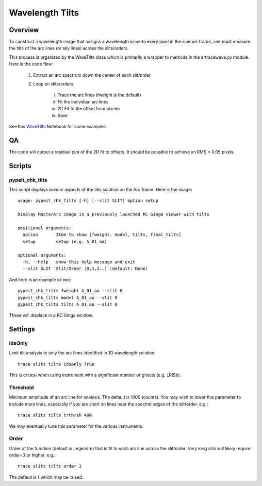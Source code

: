 .. highlight:: rest

****************
Wavelength Tilts
****************

Overview
========

To construct a wavelength image that assigns a wavelength
value to every pixel in the science frame, one must measure
the tilts of the arc lines (or sky lines) across the slits/orders.

This process is organized by the WaveTilts class which
is primarily a wrapper to methods in the artracewave.py module.
Here is the code flow:

    1. Extract an arc spectrum down the center of each slit/order

    2. Loop on slits/orders

        i.   Trace the arc lines (fweight is the default)

        ii.  Fit the individual arc lines

        iii.  2D Fit to the offset from pixcen

        iv. Save

See this `WaveTilts <https://github.com/pypeit/pypeit/blob/master/doc/nb/WaveCalib.ipynb>`_
Notebook for some examples.

QA
==

The code will output a residual plot of the 2D fit to offsets.
It should be possible to achieve an RMS < 0.05 pixels.

Scripts
=======

pypeit_chk_tilts
----------------

This script displays several aspects of the tilts solution
on the Arc frame.  Here is the usage::

    usage: pypeit_chk_tilts [-h] [--slit SLIT] option setup

    Display MasterArc image in a previously launched RC Ginga viewer with tilts

    positional arguments:
      option       Item to show [fweight, model, tilts, final_tilts]
      setup        setup (e.g. A_01_aa)

    optional arguments:
      -h, --help   show this help message and exit
      --slit SLIT  Slit/Order [0,1,2..] (default: None)

And here is an example or two::

        pypeit_chk_tilts fweight A_01_aa --slit 0
        pypeit_chk_tilts model A_01_aa --slit 0
        pypeit_chk_tilts tilts A_01_aa --slit 0

These will displace in a RC Ginga window.


Settings
========

IdsOnly
-------

Limit tilt analysis to only the arc lines identified in 1D wavelength solution::

    trace slits tilts idsonly True

This is critical when using instrument with a significant number of
ghosts (e.g. LRISb).

Threshold
---------

Minimum amplitude of an arc line for analysis.  The default is 1000 (counts).
You may wish to lower this parameter to include more lines, especially if you
are short on lines near the spectral edges of the slit/order, e.g.::

    trace slits tilts trthrsh 400.

We may eventually tune this parameter for the various instruments.

Order
-----

Order of the function (default is Legendre) that is fit to each arc line
across the slit/order.  Very long slits will likely require order=3 or higher,
e.g.::

    trace slits tilts order 3

The default is 1 which may be raised.


